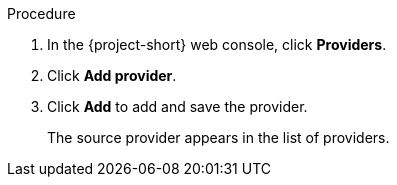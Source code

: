 // Module included in the following assemblies:
//
// * documentation/doc-Migration_Toolkit_for_Virtualization/master.adoc

:_content-type: PROCEDURE
[id="adding-source-provider_{context}"]
ifdef::vmware[]
= Adding a VMware source provider

You can add a VMware source provider by using the {project-short} web console.

.Prerequisites

* vCenter SHA-1 fingerprint.
* VMware Virtual Disk Development Kit (VDDK) image in a secure registry that is accessible to all clusters.
endif::[]
ifdef::rhv[]
= Adding {a-rhv} source provider

You can add {a-rhv} source provider by using the {project-short} web console.

.Prerequisites

* CA certificate of the {manager}.
endif::[]

.Procedure

ifdef::vmware[]
. Add the VDDK image to the `HyperConverged` CR:
+
[source,yaml,subs="attributes+"]
----
$ cat << EOF | {oc} apply -f -
apiVersion: hco.kubevirt.io/v1beta1
kind: HyperConverged
metadata:
  name: kubevirt-hyperconverged
  namespace: openshift-cnv
spec:
  vddkInitImage: <registry_route_or_server_path>/vddk:<tag> <1>
EOF
----
<1> Specify the VDDK image that you created.
endif::[]
. In the {project-short} web console, click *Providers*.
. Click *Add provider*.
ifdef::vmware[]
. Select *VMware* from the *Type* list.
. Fill in the following fields:

* *Name*: Name to display in the list of providers
* *Hostname or IP address*: vCenter host name or IP address
* *Username*: vCenter admin user, for example, `administrator@vsphere.local`
* *Password*: vCenter admin password
* *SHA-1 fingerprint*: vCenter SHA-1 fingerprint
endif::[]
ifdef::rhv[]
. Select *Red Hat Virtualization* from the *Type* list.
. Fill in the following fields:

* *Name*: Name to display in the list of providers
* *Hostname or IP address*: {manager} host name or IP address
* *Username*: {manager} user
* *Password*: {manager} password
* *CA certificate*: CA certificate of the {manager}
endif::[]

. Click *Add* to add and save the provider.
+
The source provider appears in the list of providers.
